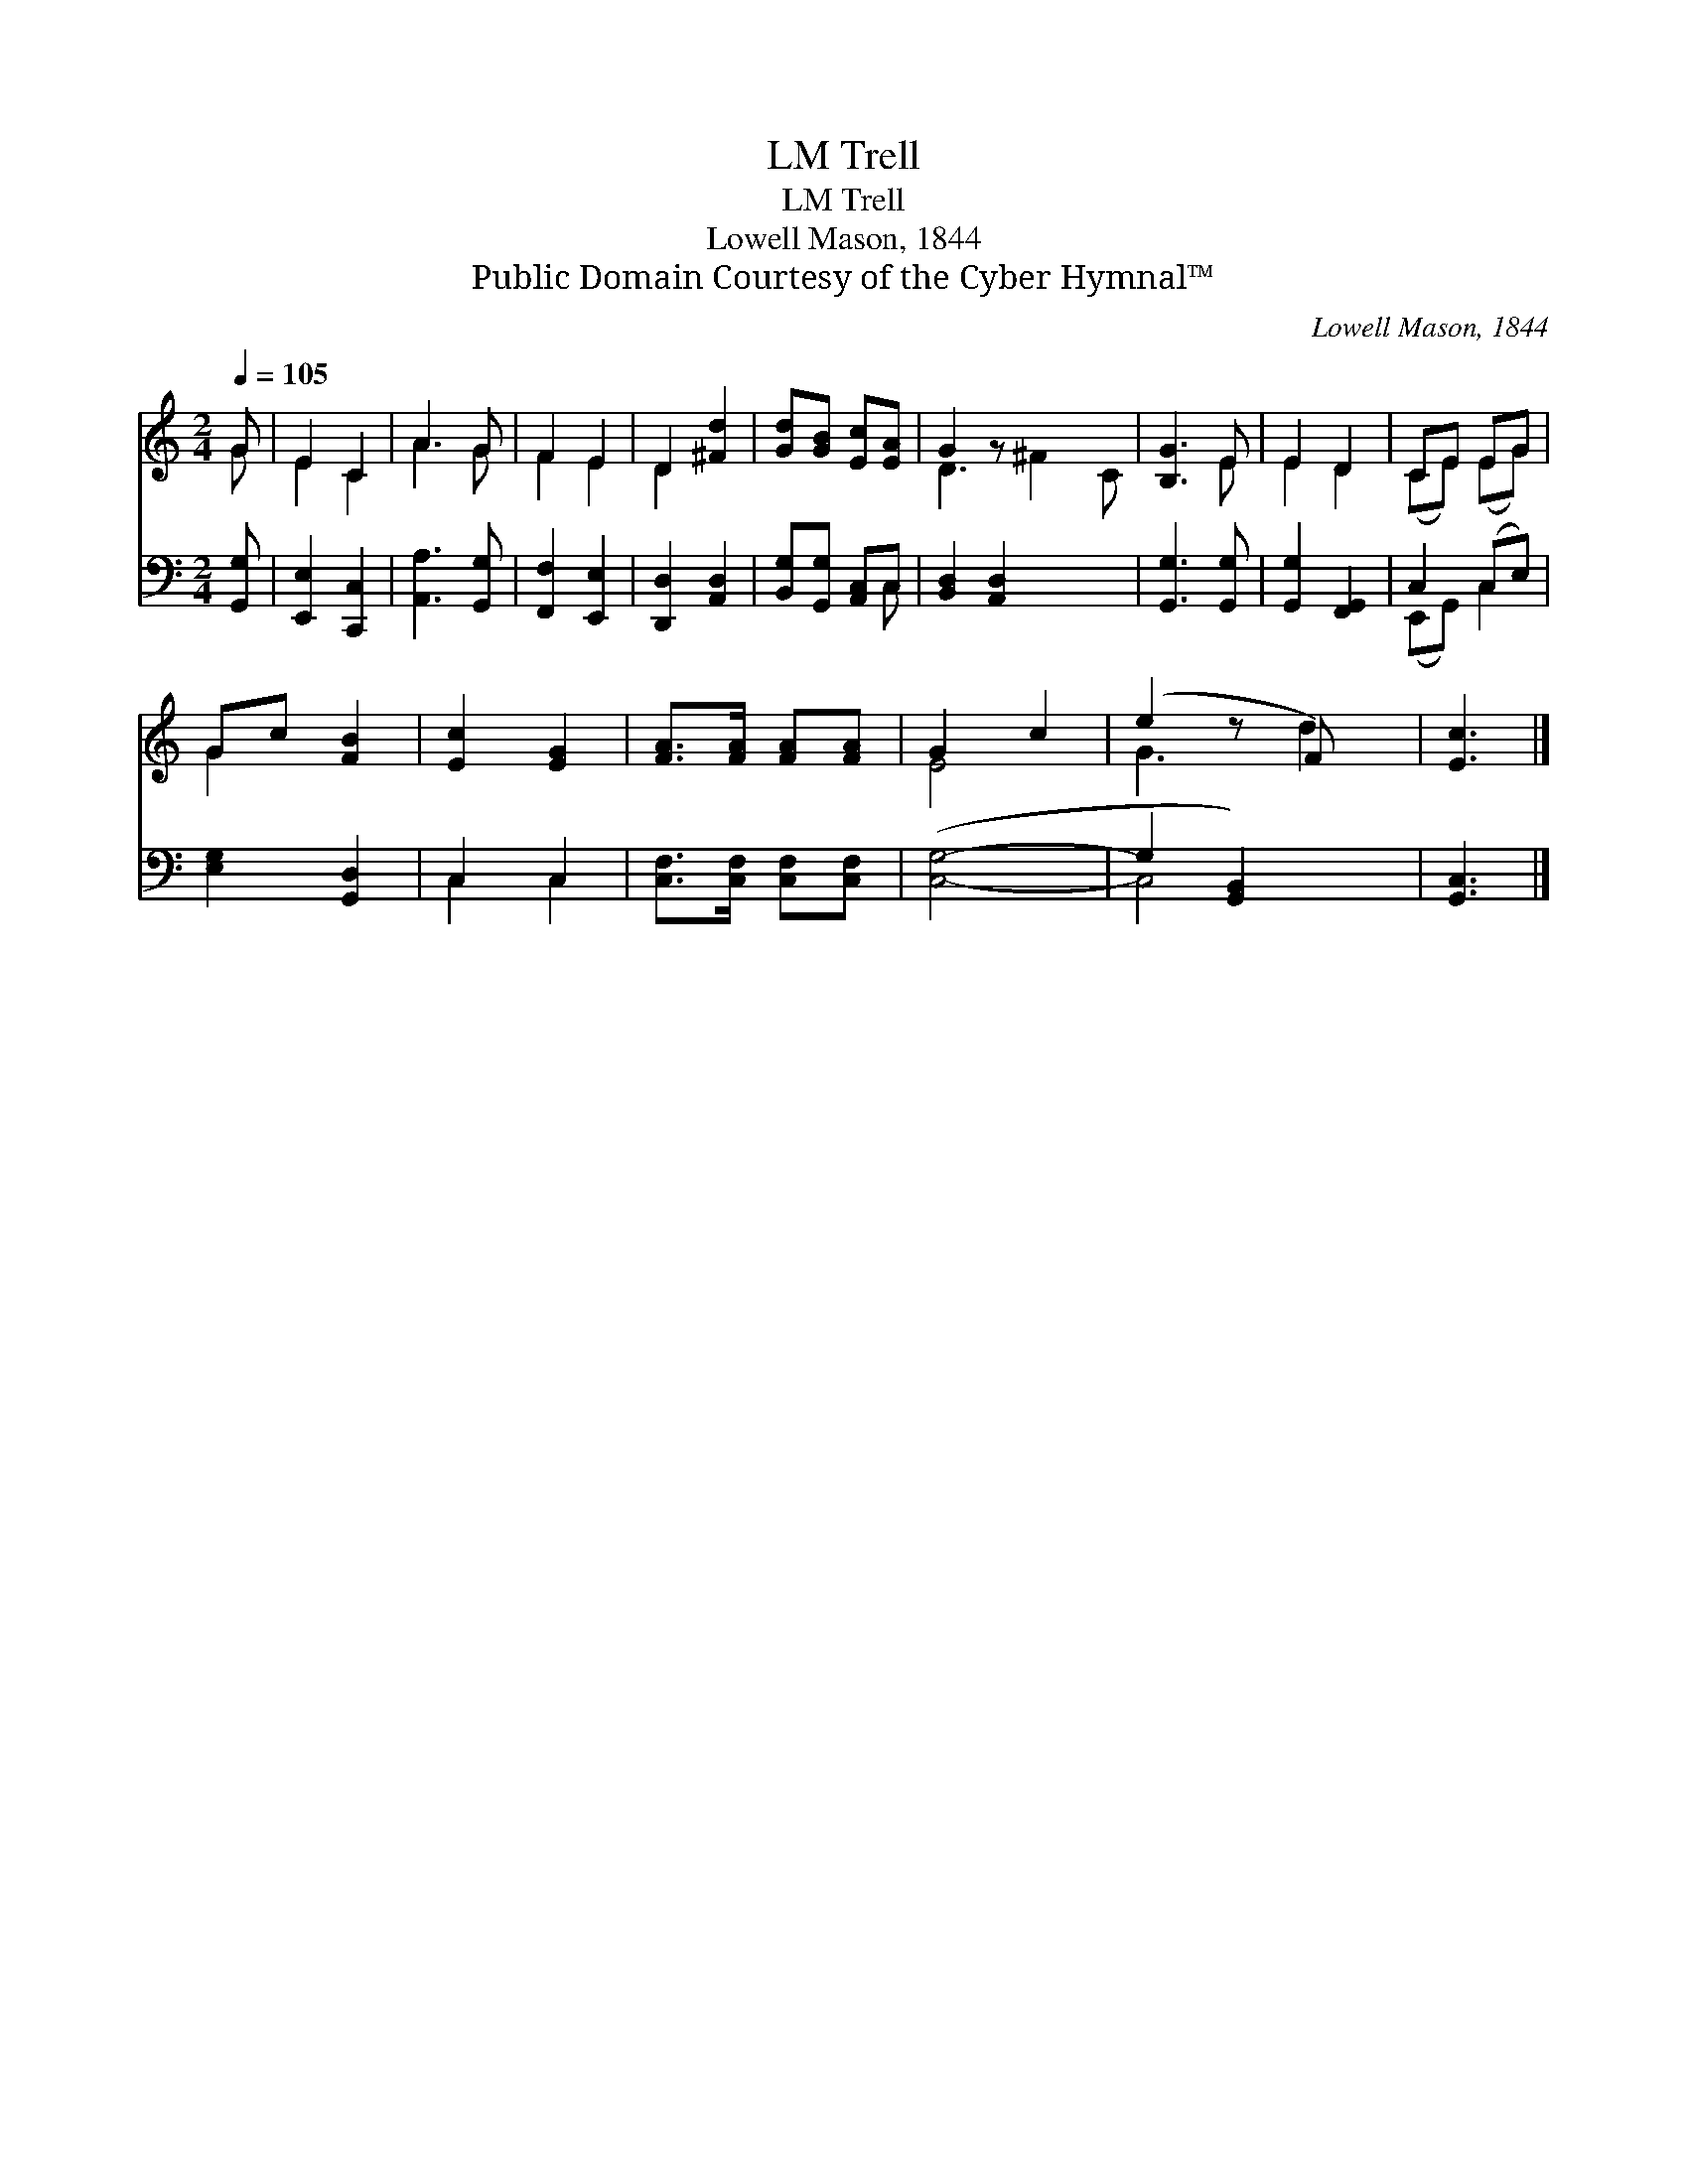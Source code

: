 X:1
T:Trell, LM
T:Trell, LM
T:Lowell Mason, 1844
T:Public Domain Courtesy of the Cyber Hymnal™
C:Lowell Mason, 1844
Z:Public Domain
Z:Courtesy of the Cyber Hymnal™
%%score ( 1 2 ) ( 3 4 )
L:1/8
Q:1/4=105
M:2/4
K:C
V:1 treble 
V:2 treble 
V:3 bass 
V:4 bass 
V:1
 G | E2 C2 | A3 G | F2 E2 | D2 [^Fd]2 | [Gd][GB] [Ec][EA] | G2 z x3 | [B,G]3 E | E2 D2 | CE EG | %10
 Gc [FB]2 | [Ec]2 [EG]2 | [FA]>[FA] [FA][FA] | G2 c2 | (e2 z F) x | [Ec]3 |] %16
V:2
 G | E2 C2 | A3 G | F2 E2 | D2 x2 | x4 | D3 ^F2 C | x3 E | E2 D2 | (CE) (EG) | G2 x2 | x4 | x4 | %13
 E4- | G3 d2 | x3 |] %16
V:3
 [G,,G,] | [E,,E,]2 [C,,C,]2 | [A,,A,]3 [G,,G,] | [F,,F,]2 [E,,E,]2 | [D,,D,]2 [A,,D,]2 | %5
 [B,,G,][G,,G,] [A,,C,]C, | [B,,D,]2 [A,,D,]2 x2 | [G,,G,]3 [G,,G,] | [G,,G,]2 [F,,G,,]2 | %9
 C,2 (C,E,) | [E,G,]2 [G,,D,]2 | C,2 C,2 | [C,F,]>[C,F,] [C,F,][C,F,] | ([C,G,]4- | %14
 G,2 [G,,B,,]2) x | [G,,C,]3 |] %16
V:4
 x | x4 | x4 | x4 | x4 | x3 C, | x6 | x4 | x4 | (E,,G,,) C,2 | x4 | C,2 C,2 | x4 | x4 | C,4 x | %15
 x3 |] %16


